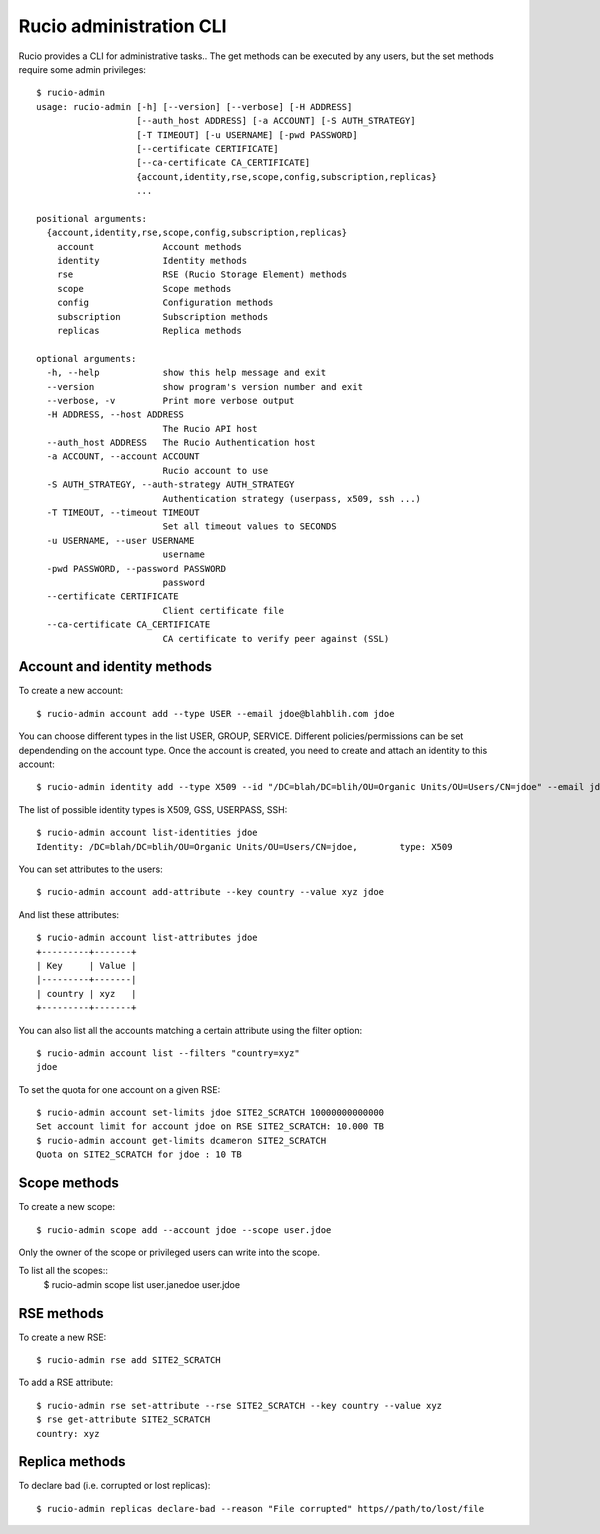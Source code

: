 ========================
Rucio administration CLI
========================


Rucio provides a CLI for administrative tasks.. The get methods can be executed by any users, but the set methods require some admin privileges::

  $ rucio-admin 
  usage: rucio-admin [-h] [--version] [--verbose] [-H ADDRESS]
                     [--auth_host ADDRESS] [-a ACCOUNT] [-S AUTH_STRATEGY]
                     [-T TIMEOUT] [-u USERNAME] [-pwd PASSWORD]
                     [--certificate CERTIFICATE]
                     [--ca-certificate CA_CERTIFICATE]
                     {account,identity,rse,scope,config,subscription,replicas}
                     ...
  
  positional arguments:
    {account,identity,rse,scope,config,subscription,replicas}
      account             Account methods
      identity            Identity methods
      rse                 RSE (Rucio Storage Element) methods
      scope               Scope methods
      config              Configuration methods
      subscription        Subscription methods
      replicas            Replica methods
  
  optional arguments:
    -h, --help            show this help message and exit
    --version             show program's version number and exit
    --verbose, -v         Print more verbose output
    -H ADDRESS, --host ADDRESS
                          The Rucio API host
    --auth_host ADDRESS   The Rucio Authentication host
    -a ACCOUNT, --account ACCOUNT
                          Rucio account to use
    -S AUTH_STRATEGY, --auth-strategy AUTH_STRATEGY
                          Authentication strategy (userpass, x509, ssh ...)
    -T TIMEOUT, --timeout TIMEOUT
                          Set all timeout values to SECONDS
    -u USERNAME, --user USERNAME
                          username
    -pwd PASSWORD, --password PASSWORD
                          password
    --certificate CERTIFICATE
                          Client certificate file
    --ca-certificate CA_CERTIFICATE
                          CA certificate to verify peer against (SSL)

Account and identity methods
============================

To create a new account::

  $ rucio-admin account add --type USER --email jdoe@blahblih.com jdoe

You can choose different types in the list USER, GROUP, SERVICE. Different policies/permissions can be set dependending on the account type.  Once the account is created, you need to create and attach an identity to this account::

  $ rucio-admin identity add --type X509 --id "/DC=blah/DC=blih/OU=Organic Units/OU=Users/CN=jdoe" --email jdoe@blahblih.com --account jdoe

The list of possible identity types is X509, GSS, USERPASS, SSH::

  $ rucio-admin account list-identities jdoe
  Identity: /DC=blah/DC=blih/OU=Organic Units/OU=Users/CN=jdoe,        type: X509

You can set attributes to the users::

  $ rucio-admin account add-attribute --key country --value xyz jdoe

And list these attributes::

  $ rucio-admin account list-attributes jdoe
  +---------+-------+
  | Key     | Value |
  |---------+-------|
  | country | xyz   |
  +---------+-------+

You can also list all the accounts matching a certain attribute using the filter option::

  $ rucio-admin account list --filters "country=xyz"
  jdoe


To set the quota for one account on a given RSE::

  $ rucio-admin account set-limits jdoe SITE2_SCRATCH 10000000000000
  Set account limit for account jdoe on RSE SITE2_SCRATCH: 10.000 TB
  $ rucio-admin account get-limits dcameron SITE2_SCRATCH
  Quota on SITE2_SCRATCH for jdoe : 10 TB


Scope methods
=============

To create a new scope::

  $ rucio-admin scope add --account jdoe --scope user.jdoe

Only the owner of the scope or privileged users can write into the scope.

To list all the scopes::
  $ rucio-admin scope list
  user.janedoe
  user.jdoe


RSE methods
===========

To create a new RSE::

  $ rucio-admin rse add SITE2_SCRATCH

To add a RSE attribute::

  $ rucio-admin rse set-attribute --rse SITE2_SCRATCH --key country --value xyz
  $ rse get-attribute SITE2_SCRATCH
  country: xyz

 
Replica methods
===============

To declare bad (i.e. corrupted or lost replicas)::

  $ rucio-admin replicas declare-bad --reason "File corrupted" https//path/to/lost/file

